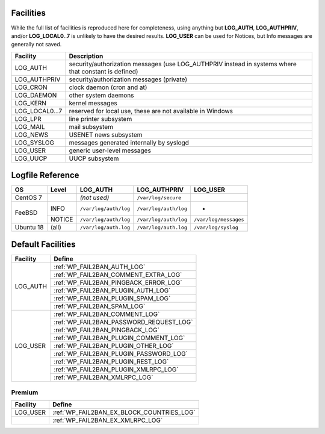 .. _facilities:

==========
Facilities
==========

While the full list of facilities is reproduced here for completeness, using anything but **LOG_AUTH**, **LOG_AUTHPRIV**, and/or **LOG_LOCAL0**\ ..\ **7** is unlikely to have the desired results. **LOG_USER** can be used for Notices, but Info messages are generally not saved.


+---------------------+---------------------------------------------------------+
| Facility            | Description                                             |
+=====================+=========================================================+
| .. _LOG_AUTH:       | security/authorization messages (use LOG_AUTHPRIV       |
|                     | instead in systems where that constant is defined)      |
| LOG_AUTH            |                                                         |
+---------------------+---------------------------------------------------------+
| .. _LOG_AUTHPRIV:   | security/authorization messages (private)               |
|                     |                                                         |
| LOG_AUTHPRIV        |                                                         |
+---------------------+---------------------------------------------------------+
| .. _LOG_CRON:       | clock daemon (cron and at)                              |
|                     |                                                         |
| LOG_CRON            |                                                         |
+---------------------+---------------------------------------------------------+
| .. _LOG_DAEMON:     | other system daemons                                    |
|                     |                                                         |
| LOG_DAEMON          |                                                         |
+---------------------+---------------------------------------------------------+
| .. _LOG_KERN:       | kernel messages                                         |
|                     |                                                         |
| LOG_KERN            |                                                         |
+---------------------+---------------------------------------------------------+
| .. _LOG_LOCAL0...7: | reserved for local use, these are not available in      |
|                     | Windows                                                 |
| LOG_LOCAL0...7      |                                                         |
+---------------------+---------------------------------------------------------+
| .. _LOG_LPR:        | line printer subsystem                                  |
|                     |                                                         |
| LOG_LPR             |                                                         |
+---------------------+---------------------------------------------------------+
| .. _LOG_MAIL:       | mail subsystem                                          |
|                     |                                                         |
| LOG_MAIL            |                                                         |
+---------------------+---------------------------------------------------------+
| .. _LOG_NEWS:       | USENET news subsystem                                   |
|                     |                                                         |
| LOG_NEWS            |                                                         |
+---------------------+---------------------------------------------------------+
| .. _LOG_SYSLOG:     | messages generated internally by syslogd                |
|                     |                                                         |
| LOG_SYSLOG          |                                                         |
+---------------------+---------------------------------------------------------+
| .. _LOG_USER:       | generic user-level messages                             |
|                     |                                                         |
| LOG_USER            |                                                         |
+---------------------+---------------------------------------------------------+
| .. _LOG_UUCP:       | UUCP subsystem                                          |
|                     |                                                         |
| LOG_UUCP            |                                                         |
+---------------------+---------------------------------------------------------+


.. _syslog_logfiles:

=================
Logfile Reference
=================

+-----------+--------+-----------------------+-----------------------+-----------------------+
| OS        | Level  | LOG_AUTH              | LOG_AUTHPRIV          | LOG_USER              |
+===========+========+=======================+=======================+=======================+
| CentOS 7  |        | *(not used)*          | ``/var/log/secure``   |                       |
+-----------+--------+-----------------------+-----------------------+-----------------------+
| FeeBSD    | INFO   | ``/var/log/auth/log`` | ``/var/log/auth/log`` | -                     |
+           +--------+-----------------------+-----------------------+-----------------------+
|           | NOTICE | ``/var/log/auth/log`` | ``/var/log/auth/log`` | ``/var/log/messages`` |
+-----------+--------+-----------------------+-----------------------+-----------------------+
| Ubuntu 18 | (all)  | ``/var/log/auth.log`` | ``/var/log/auth.log`` | ``/var/log/syslog``   |
+-----------+--------+-----------------------+-----------------------+-----------------------+


==================
Default Facilities
==================

+----------+-----------------------------------------+
| Facility | Define                                  |
+==========+=========================================+
| LOG_AUTH | :ref:`WP_FAIL2BAN_AUTH_LOG`             |
|          +-----------------------------------------+
|          | :ref:`WP_FAIL2BAN_COMMENT_EXTRA_LOG`    |
|          +-----------------------------------------+
|          | :ref:`WP_FAIL2BAN_PINGBACK_ERROR_LOG`   |
|          +-----------------------------------------+
|          | :ref:`WP_FAIL2BAN_PLUGIN_AUTH_LOG`      |
|          +-----------------------------------------+
|          | :ref:`WP_FAIL2BAN_PLUGIN_SPAM_LOG`      |
|          +-----------------------------------------+
|          | :ref:`WP_FAIL2BAN_SPAM_LOG`             |
+----------+-----------------------------------------+
| LOG_USER | :ref:`WP_FAIL2BAN_COMMENT_LOG`          |
|          +-----------------------------------------+
|          | :ref:`WP_FAIL2BAN_PASSWORD_REQUEST_LOG` |
|          +-----------------------------------------+
|          | :ref:`WP_FAIL2BAN_PINGBACK_LOG`         |
|          +-----------------------------------------+
|          | :ref:`WP_FAIL2BAN_PLUGIN_COMMENT_LOG`   |
|          +-----------------------------------------+
|          | :ref:`WP_FAIL2BAN_PLUGIN_OTHER_LOG`     |
|          +-----------------------------------------+
|          | :ref:`WP_FAIL2BAN_PLUGIN_PASSWORD_LOG`  |
|          +-----------------------------------------+
|          | :ref:`WP_FAIL2BAN_PLUGIN_REST_LOG`      |
|          +-----------------------------------------+
|          | :ref:`WP_FAIL2BAN_PLUGIN_XMLRPC_LOG`    |
|          +-----------------------------------------+
|          | :ref:`WP_FAIL2BAN_XMLRPC_LOG`           |
+----------+-----------------------------------------+

Premium
^^^^^^^

+----------+-------------------------------------------+
| Facility | Define                                    |
+==========+===========================================+
| LOG_USER | :ref:`WP_FAIL2BAN_EX_BLOCK_COUNTRIES_LOG` |
+----------+-------------------------------------------+
|          | :ref:`WP_FAIL2BAN_EX_XMLRPC_LOG`          |
+----------+-------------------------------------------+















